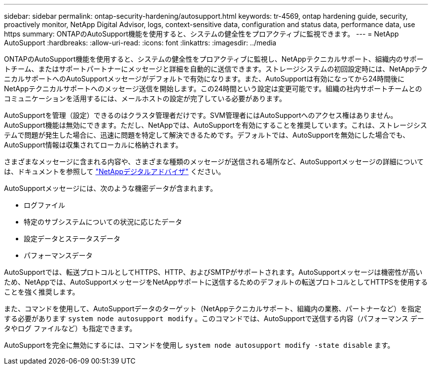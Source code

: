 ---
sidebar: sidebar 
permalink: ontap-security-hardening/autosupport.html 
keywords: tr-4569, ontap hardening guide, security, proactively monitor, NetApp Digital Advisor, logs, context-sensitive data, configuration and status data, performance data, use https 
summary: ONTAPのAutoSupport機能を使用すると、システムの健全性をプロアクティブに監視できます。 
---
= NetApp AutoSupport
:hardbreaks:
:allow-uri-read: 
:icons: font
:linkattrs: 
:imagesdir: ../media


[role="lead"]
ONTAPのAutoSupport機能を使用すると、システムの健全性をプロアクティブに監視し、NetAppテクニカルサポート、組織内のサポートチーム、またはサポートパートナーにメッセージと詳細を自動的に送信できます。ストレージシステムの初回設定時には、NetAppテクニカルサポートへのAutoSupportメッセージがデフォルトで有効になります。また、AutoSupportは有効になってから24時間後にNetAppテクニカルサポートへのメッセージ送信を開始します。この24時間という設定は変更可能です。組織の社内サポートチームとのコミュニケーションを活用するには、メールホストの設定が完了している必要があります。

AutoSupportを管理（設定）できるのはクラスタ管理者だけです。SVM管理者にはAutoSupportへのアクセス権はありません。AutoSupport機能は無効にできます。ただし、NetAppでは、AutoSupportを有効にすることを推奨しています。これは、ストレージシステムで問題が発生した場合に、迅速に問題を特定して解決できるためです。デフォルトでは、AutoSupportを無効にした場合でも、AutoSupport情報は収集されてローカルに格納されます。

さまざまなメッセージに含まれる内容や、さまざまな種類のメッセージが送信される場所など、AutoSupportメッセージの詳細については、ドキュメントを参照して link:https://activeiq.netapp.com/custom-dashboard/search["NetAppデジタルアドバイザ"^] ください。

AutoSupportメッセージには、次のような機密データが含まれます。

* ログファイル
* 特定のサブシステムについての状況に応じたデータ
* 設定データとステータスデータ
* パフォーマンスデータ


AutoSupportでは、転送プロトコルとしてHTTPS、HTTP、およびSMTPがサポートされます。AutoSupportメッセージは機密性が高いため、NetAppでは、AutoSupportメッセージをNetAppサポートに送信するためのデフォルトの転送プロトコルとしてHTTPSを使用することを強く推奨します。

また、コマンドを使用して、AutoSupportデータのターゲット（NetAppテクニカルサポート、組織内の業務、パートナーなど）を指定する必要があります `system node autosupport modify` 。このコマンドでは、AutoSupportで送信する内容（パフォーマンス データやログ ファイルなど）も指定できます。

AutoSupportを完全に無効にするには、コマンドを使用し `system node autosupport modify -state disable` ます。
